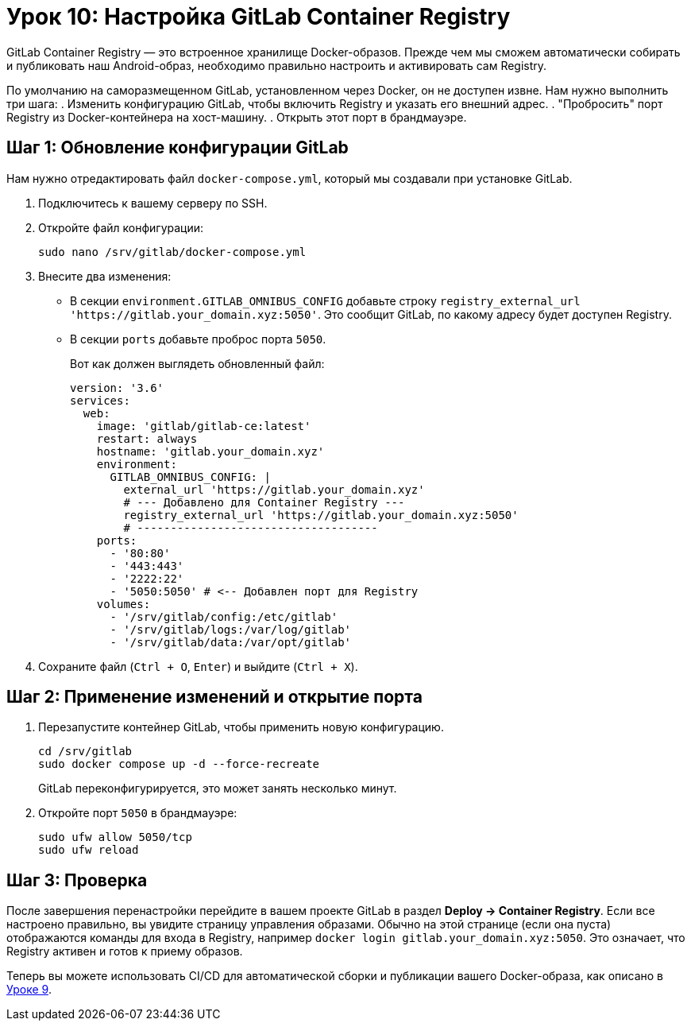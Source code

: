 = Урок 10: Настройка GitLab Container Registry

GitLab Container Registry — это встроенное хранилище Docker-образов. Прежде чем мы сможем автоматически собирать и публиковать наш Android-образ, необходимо правильно настроить и активировать сам Registry.

По умолчанию на саморазмещенном GitLab, установленном через Docker, он не доступен извне. Нам нужно выполнить три шага:
. Изменить конфигурацию GitLab, чтобы включить Registry и указать его внешний адрес.
. "Пробросить" порт Registry из Docker-контейнера на хост-машину.
. Открыть этот порт в брандмауэре.

== Шаг 1: Обновление конфигурации GitLab

Нам нужно отредактировать файл `docker-compose.yml`, который мы создавали при установке GitLab.

. Подключитесь к вашему серверу по SSH.
. Откройте файл конфигурации:
+
[source,bash]
----
sudo nano /srv/gitlab/docker-compose.yml
----

. Внесите два изменения:
+
* В секции `environment.GITLAB_OMNIBUS_CONFIG` добавьте строку `registry_external_url 'https://gitlab.your_domain.xyz:5050'`. Это сообщит GitLab, по какому адресу будет доступен Registry.
* В секции `ports` добавьте проброс порта `5050`.
+
Вот как должен выглядеть обновленный файл:
+
[source,yaml]
----
version: '3.6'
services:
  web:
    image: 'gitlab/gitlab-ce:latest'
    restart: always
    hostname: 'gitlab.your_domain.xyz'
    environment:
      GITLAB_OMNIBUS_CONFIG: |
        external_url 'https://gitlab.your_domain.xyz'
        # --- Добавлено для Container Registry ---
        registry_external_url 'https://gitlab.your_domain.xyz:5050'
        # ------------------------------------
    ports:
      - '80:80'
      - '443:443'
      - '2222:22'
      - '5050:5050' # <-- Добавлен порт для Registry
    volumes:
      - '/srv/gitlab/config:/etc/gitlab'
      - '/srv/gitlab/logs:/var/log/gitlab'
      - '/srv/gitlab/data:/var/opt/gitlab'
----

. Сохраните файл (`Ctrl + O`, `Enter`) и выйдите (`Ctrl + X`).

== Шаг 2: Применение изменений и открытие порта

. Перезапустите контейнер GitLab, чтобы применить новую конфигурацию.
+
[source,bash]
----
cd /srv/gitlab
sudo docker compose up -d --force-recreate
----
+
GitLab переконфигурируется, это может занять несколько минут.

. Откройте порт `5050` в брандмауэре:
+
[source,bash]
----
sudo ufw allow 5050/tcp
sudo ufw reload
----

== Шаг 3: Проверка

После завершения перенастройки перейдите в вашем проекте GitLab в раздел *Deploy -> Container Registry*. Если все настроено правильно, вы увидите страницу управления образами. Обычно на этой странице (если она пуста) отображаются команды для входа в Registry, например `docker login gitlab.your_domain.xyz:5050`. Это означает, что Registry активен и готов к приему образов.

Теперь вы можете использовать CI/CD для автоматической сборки и публикации вашего Docker-образа, как описано в link:09-android-docker-image.adoc[Уроке 9].